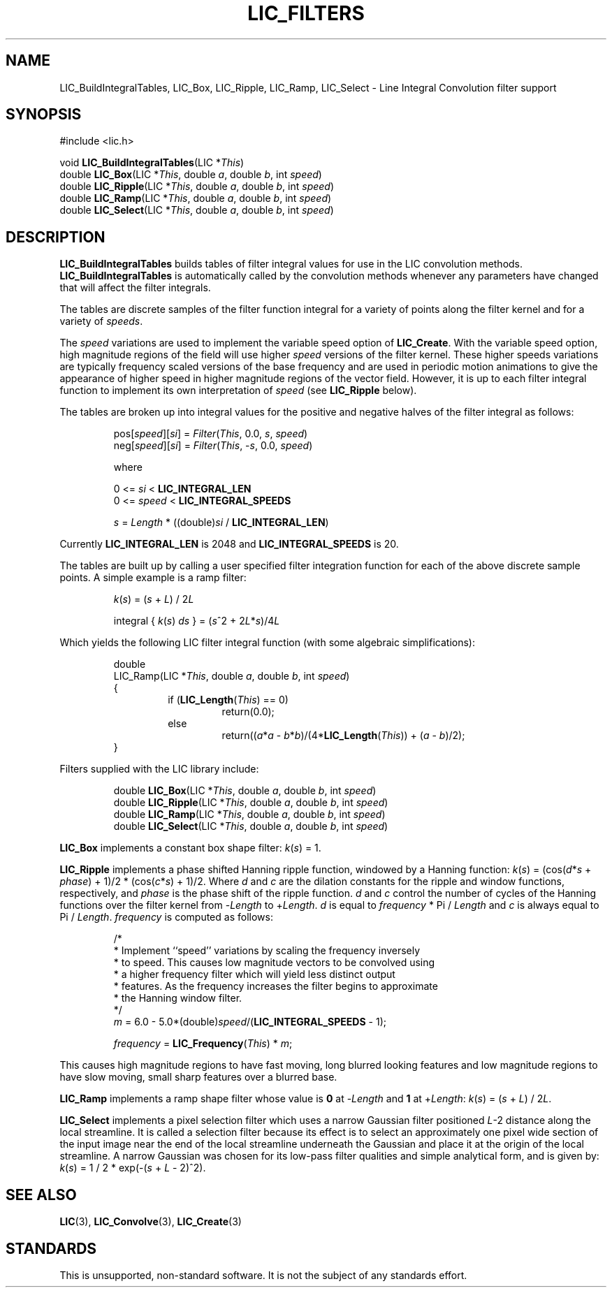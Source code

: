 .\" Copyright (c) 1993 The Regents of the University of California.
.\" All rights reserved.
.\"
.\" Redistribution and use in source and binary forms, with or without
.\" modification, are permitted provided that the following conditions
.\" are met:
.\" 1. Redistributions of source code must retain the above copyright
.\"    notice, this list of conditions and the following disclaimer.
.\" 2. Redistributions in binary form must reproduce the above copyright
.\"    notice, this list of conditions and the following disclaimer in the
.\"    documentation and/or other materials provided with the distribution.
.\" 3. All advertising materials mentioning features or use of this software
.\"    must display the following acknowledgement:
.\"	This product includes software developed by the University of
.\"	California, Lawrence Livermore National Laboratory and its
.\"	contributors.
.\" 4. Neither the name of the University nor the names of its contributors
.\"    may be used to endorse or promote products derived from this software
.\"    without specific prior written permission.
.\"
.\" THIS SOFTWARE IS PROVIDED BY THE REGENTS AND CONTRIBUTORS ``AS IS'' AND
.\" ANY EXPRESS OR IMPLIED WARRANTIES, INCLUDING, BUT NOT LIMITED TO, THE
.\" IMPLIED WARRANTIES OF MERCHANTABILITY AND FITNESS FOR A PARTICULAR PURPOSE
.\" ARE DISCLAIMED.  IN NO EVENT SHALL THE REGENTS OR CONTRIBUTORS BE LIABLE
.\" FOR ANY DIRECT, INDIRECT, INCIDENTAL, SPECIAL, EXEMPLARY, OR CONSEQUENTIAL
.\" DAMAGES (INCLUDING, BUT NOT LIMITED TO, PROCUREMENT OF SUBSTITUTE GOODS
.\" OR SERVICES; LOSS OF USE, DATA, OR PROFITS; OR BUSINESS INTERRUPTION)
.\" HOWEVER CAUSED AND ON ANY THEORY OF LIABILITY, WHETHER IN CONTRACT, STRICT
.\" LIABILITY, OR TORT (INCLUDING NEGLIGENCE OR OTHERWISE) ARISING IN ANY WAY
.\" OUT OF THE USE OF THIS SOFTWARE, EVEN IF ADVISED OF THE POSSIBILITY OF
.\" SUCH DAMAGE.
.\"
.de Hd
.ds Dt \\$4
..
.Hd $Header: /usr/local/src/lic/liblic/RCS/LIC_Filters.3,v 1.7 1993/08/10 23:35:32 casey Exp $
.TH LIC_FILTERS 3 \*(Dt
.SH NAME
LIC_BuildIntegralTables, LIC_Box, LIC_Ripple, LIC_Ramp, LIC_Select \- Line Integral Convolution filter support
.SH SYNOPSIS
.nf
#include <lic.h>

void \fBLIC_BuildIntegralTables\fP(LIC *\fIThis\fP)
double \fBLIC_Box\fP(LIC *\fIThis\fP, double \fIa\fP, double \fIb\fP, int \fIspeed\fP)
double \fBLIC_Ripple\fP(LIC *\fIThis\fP, double \fIa\fP, double \fIb\fP, int \fIspeed\fP)
double \fBLIC_Ramp\fP(LIC *\fIThis\fP, double \fIa\fP, double \fIb\fP, int \fIspeed\fP)
double \fBLIC_Select\fP(LIC *\fIThis\fP, double \fIa\fP, double \fIb\fP, int \fIspeed\fP)
.fi
.SH DESCRIPTION
.if t .ds pi \(*p
.if n .ds pi Pi
.B LIC_BuildIntegralTables
builds tables of filter integral values for use in the LIC convolution
methods.
.B LIC_BuildIntegralTables
is automatically called by the convolution methods whenever any parameters
have changed that will affect the filter integrals.
.PP
The tables are discrete samples of the filter function integral for a
variety of points along the filter kernel and for a variety of
.IR speeds .
.PP
The
.I speed
variations are used to implement the variable speed option of
.BR LIC_Create .
With the variable speed option, high magnitude regions of the field will
use higher
.I speed
versions of the filter kernel.  These higher speeds variations are typically
frequency scaled versions of the base frequency and are used in periodic
motion animations to give the appearance of higher speed in higher magnitude
regions of the vector field.
However, it is up to each filter integral function to implement its own
interpretation of
.I speed
(see
.B LIC_Ripple
below).
.PP
The tables are broken up into integral values for the
positive and negative halves of the filter integral as follows:
.PP
.RS
.nf
pos[\fIspeed\fP][\fIsi\fP] = \fIFilter\fP(\fIThis\fP, 0.0, \fIs\fP, \fIspeed\fP)
neg[\fIspeed\fP][\fIsi\fP] = \fIFilter\fP(\fIThis\fP, -\fIs\fP, 0.0, \fIspeed\fP)

where

0 <= \fIsi\fP < \fBLIC_INTEGRAL_LEN\fP
0 <= \fIspeed\fP < \fBLIC_INTEGRAL_SPEEDS\fP

\fIs\fP = \fILength\fP * ((double)\fIsi\fP / \fBLIC_INTEGRAL_LEN\fP)
.fi
.RE
.PP
Currently
.B LIC_INTEGRAL_LEN
is 2048 and
.B LIC_INTEGRAL_SPEEDS
is 20.
.PP
The tables are built up by calling a user specified filter integration
function for each of the above discrete sample points.  A simple example
is a ramp filter:
.PP
.RS
.nf
\fIk\fP(\fIs\fP) = (\fIs\fP + \fIL\fP) / 2\fIL\fP

integral { \fIk\fP(\fIs\fP) \fIds\fP } = \c
.if t (\fIs\fP\u\s-22\s+2\d + 2\fIL\fP\|\fIs\fP)/4\fIL\fP
.if n (\fIs\fP^2 + 2\fIL\fP*\fIs\fP)/4\fIL\fP
.fi
.RE
.PP
Which yields the following LIC filter integral function (with some algebraic
simplifications):
.PP
.RS
.nf
double
LIC_Ramp(LIC *\fIThis\fP, double \fIa\fP, double \fIb\fP, int \fIspeed\fP)
{
.RS
if (\fBLIC_Length\fP(\fIThis\fP) == 0)
.RS
return(0.0);
.RE
else
.RS
return((\fIa\fP*\fIa\fP - \fIb\fP*\fIb\fP)/(4*\fBLIC_Length\fP(\fIThis\fP)) + (\fIa\fP - \fIb\fP)/2);
.RE
.RE
}
.fi
.RE
.PP
Filters supplied with
the LIC library include:
.PP
.RS
.nf
double \fBLIC_Box\fP(LIC *\fIThis\fP, double \fIa\fP, double \fIb\fP, int \fIspeed\fP)
double \fBLIC_Ripple\fP(LIC *\fIThis\fP, double \fIa\fP, double \fIb\fP, int \fIspeed\fP)
double \fBLIC_Ramp\fP(LIC *\fIThis\fP, double \fIa\fP, double \fIb\fP, int \fIspeed\fP)
double \fBLIC_Select\fP(LIC *\fIThis\fP, double \fIa\fP, double \fIb\fP, int \fIspeed\fP)
.fi
.RE
.PP
.B LIC_Box
implements a constant box shape filter: \fIk\fP(\fIs\fP) =  1.
.PP
.B LIC_Ripple
implements a phase shifted Hanning ripple function, windowed by a Hanning
function: \fIk\fP(\fIs\fP) = (cos(\fId\fP*\fIs\fP + \fIphase\fP) + 1)/2
* (cos(\fIc\fP*\fIs\fP) + 1)/2.
Where
.I d
and
.I c
are the dilation constants for the ripple and window functions,
respectively, and
.I phase
is the phase shift of the ripple function.
.I d
and
.I c
control the number of cycles of the Hanning functions over the filter kernel
from
.RI - Length
to
.RI + Length .
.I d
is equal to \fIfrequency\fP * \*(pi / \fILength\fP and
.I c
is always equal to \*(pi / \fILength\fP.
.I frequency
is computed as follows:
.PP
.RS
.nf
/*
 * Implement ``speed'' variations by scaling the frequency inversely
 * to speed.  This causes low magnitude vectors to be convolved using
 * a higher frequency filter which will yield less distinct output
 * features.  As the frequency increases the filter begins to approximate
 * the Hanning window filter.
 */
\fIm\fP = 6.0 - 5.0*(double)\fIspeed\fP/(\fBLIC_INTEGRAL_SPEEDS\fP - 1);

\fIfrequency\fP = \fBLIC_Frequency\fP(\fIThis\fP) * \fIm\fP;
.fi
.RE
.PP
This causes high magnitude regions to have fast moving, long
blurred looking features and low magnitude regions to have
slow moving, small sharp features over a blurred base.
.PP
.B LIC_Ramp
implements  a ramp shape filter whose value is
.B 0
at
.RI - Length
and
.B 1
at
.RI + Length :
\fIk\fP(\fIs\fP) = (\fIs\fP + \fIL\fP) / 2\fIL\fP.
.PP
.B LIC_Select
implements a pixel selection filter which uses a narrow Gaussian
filter positioned
.IR L -2
distance along the local streamline. It is called a selection filter
because its effect is to select an approximately one pixel wide
section of the input image near the end of the local streamline
underneath the Gaussian and place it at the origin of the local
streamline.  A narrow Gaussian was chosen for its low-pass filter
qualities and simple analytical form, and is given by:
\fIk\fP(\fIs\fP) = 1 / 2 * exp(-(\fIs\fP + \fIL\fP - 2)^2).
.SH "SEE ALSO"
.BR LIC (3),
.BR LIC_Convolve (3),
.BR LIC_Create (3)
.SH STANDARDS
This is unsupported, non-standard software.  It is not the subject of any
standards effort.
